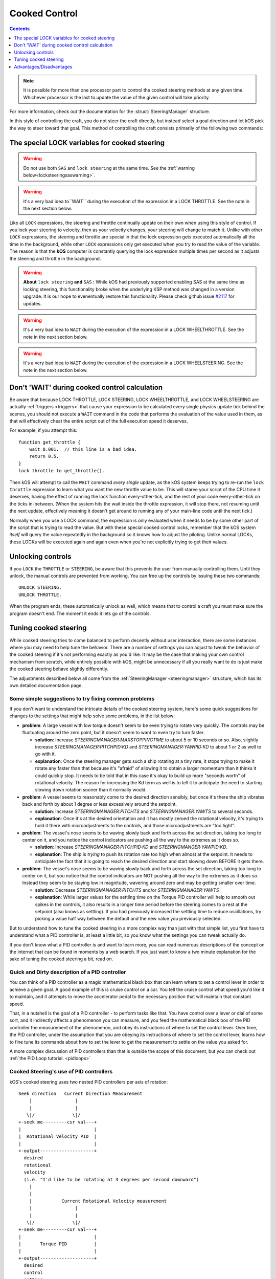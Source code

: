 .. _cooked:

Cooked Control
==============

.. contents:: Contents
    :local:
    :depth: 1

.. note::

    It is possible for more than one processor part to control the cooked
    steering methods at any given time.  Whichever processor is the last to
    update the value of the given control will take priority.

    .. versionchanged:: v1.1.3
        kOS no longer throws an error if multiple parts attempt to set the value
        of the same control.

For more information, check out the documentation for the :struct:`SteeringManager` structure.

In this style of controlling the craft, you do not steer the craft directly, but instead select a goal direction and let kOS pick the way to steer toward that goal. This method of controlling the craft consists primarily of the following two commands:

The special LOCK variables for cooked steering
----------------------------------------------

.. _LOCK THROTTLE:
.. object:: LOCK THROTTLE TO expression. // value range [0.0 .. 1.0]

    This sets the main throttle of the ship to *expression*. Where *expression* is a floating point number between 0.0 and 1.0. A value of 0.0 means the throttle is idle, and a value of 1.0 means the throttle is at maximum. A value of 0.5 means the throttle is at the halfway point, and so on.


    The expression used in this statement can be any formula and can
    call your own user functions.  Just make sure it returns a value
    in the range [0..1].

.. warning::

    Do not use both ``SAS`` and ``lock steering`` at the same time.
    See the :ref:`warning below<locksteeringsaswarning>`.

.. warning::

    It's a very bad idea to``WAIT`` during the execution of the expression in a
    LOCK THROTTLE.  See the note in the next section below.

.. _LOCK STEERING:
.. object:: LOCK STEERING TO expression.

    This sets the direction **kOS** should point the ship where *expression* is a :struct:`Vector` or a :ref:`Direction <direction>` created from a :ref:`Rotation <rotation>` or :ref:`Heading <heading>`:

        A Rotation expressed as ``R(pitch,yaw,roll)``. Note that pitch, yaw and roll are not based on the horizon, but based on an internal coordinate system used by **KSP** that is hard to use. Thankfully, you can force the rotation into a sensible frame of reference by adding a rotation to a known direction first.

        To select a direction that is 20 degrees off from straight up::

            LOCK STEERING TO Up + R(20,0,0).

        To select a direction that is due east, aimed at the horizon::

            LOCK STEERING TO North + R(0,90,0).

        ``UP`` and ``NORTH`` are the only two predefined rotations.

    :ref:`Heading <heading>`

        A heading expressed as ``HEADING(compass, pitch)``. This will aim 30 degrees above the horizon, due south::

            LOCK STEERING TO HEADING(180, 30).

    :struct:`Vector`

        Any vector can also be used to lock steering::

            LOCK STEERING TO V(100,50,10).

        Note that the internal coordinate system for ``(X,Y,Z)`` is quite complex to explain. To aim in the opposite of the surface velocity direction::

            LOCK STEERING TO (-1) * SHIP:VELOCITY:SURFACE.

        The following aims at a vector which is the cross product of velocity and direction down to the SOI planet - in other words, it aims at the "normal" direction to the orbit::

            LOCK STEERING TO VCRS(SHIP:VELOCITY:ORBIT, BODY:POSITION).

    ``"kill"`` string

        Steering may also be locked to the special string value of ``"kill"``
        which tells the steering manager to attempt to stop any vessel rotation,
        much like the stock SAS's stability assist mode.


Like all ``LOCK`` expressions, the steering and throttle continually update on their own when using this style of control. If you lock your steering to velocity, then as your velocity changes, your steering will change to match it. Unlike with other ``LOCK`` expressions, the steering and throttle are special in that the lock expression gets executed automatically all the time in the background, while other ``LOCK`` expressions only get executed when you try to read the value of the variable. The reason is that the **kOS** computer is constantly querying the lock expression multiple times per second as it adjusts the steering and throttle in the background.

.. _locksteeringsaswarning:
.. warning::

    **About** ``lock steering`` **and** ``SAS`` **:**  While kOS had previously supported
    enabling SAS at the same time as locking steering, this functionality broke
    when the underlying KSP method was changed in a version upgrade.  It is our
    hope to evenentually restore this functionality.  Please check github issue
    `#2117 <https://github.com/KSP-KOS/KOS/issues/2117>`_ for updates.

.. _LOCK WHEELTHROTTLE:
.. object:: LOCK WHEELTHROTTLE TO expression. // value range [-1.0 .. 1.0]

    **(For Rovers)** This is used to control the throttle that is used when
    driving a wheeled vehicle on the ground.  It is an entirely independent
    control from the flight throttle used with ``LOCK THROTTLE`` above.
    It is analogous to holding the 'W' (value of +1) or 'S' (value of -1)
    key when driving a rover manually under default keybindings.

    ``WHEELTHROTTLE`` allows you to set
    a negative value, up to -1.0, while ``THROTTLE`` can't go below zero.
    A negative value means you are trying to accelerate in reverse.

    Unlike trying to drive manually, using ``WHEELTHROTTLE`` in kOS does
    not cause the torque wheels to engage as well.  In stock KSP using
    the 'W' or 'S' keys on a rover engages both the wheel driving AND the
    torque wheel rotational power.  In kOS those two features are
    done independently.

    The expression used in this statement can be any formula and can
    call your own user functions.  Just make sure it returns a value
    in the range [0..1].

.. warning::

    It's a very bad idea to ``WAIT`` during the execution of the expression in a
    LOCK WHEELTHROTTLE.  See the note in the next section below.

.. _LOCK WHEELSTEERING:
.. object:: LOCK WHEELSTEERING TO expression.

   **(For Rovers)** This is used to tell the rover's cooked steering
   where to go.  The rover's cooked steering doesn't use nearly as
   sophisticated a PID control system as the flight cooked steering
   does, but it does usually get the job done, as driving has more
   physical effects that help dampen the steering down automatically.

   There are 3 kinds of value understood by WHEELSTEERING:

   - :struct:`GeoCoordinates` - If you lock wheelsteering to a
     :struct:`GetCoordinates`, that will mean the rover will try to steer in
     whichever compass direction will aim at that location.

   - :struct:`Vessel` - If you try to lock wheelsteering to a vessel,
     that will mean the rover will try to steer in whichever compass
     direction will aim at that vessel.  The vessel being aimed at
     does not need to be landed.  If it is in the sky, the rover will
     attempt to aim at a location directly underneath it on the ground.

   - *Scalar Number* - If you try to lock wheelsteering to just a plain
     scalar number, that will mean the rover will try to aim at that
     compass heading.  For example ``lock wheelsteering to 45.`` will
     try to drive the rover northeast.

   For more precise control over steering, you can use raw steering to
   just directly tell the rover to yaw left and right as it drives and
   that will translate into wheel steering provided the vessel is landed
   and you have a probe core aiming the right way.

   **A warning about WHEELSTEERING and vertically mounted probe cores**:

   If you built your rover in such a way that the probe core controlling it
   is stack-mounted facing up at the sky when the rover is driving, that
   will confuse the ``lock WHEELSTEERING`` cooked control mechanism.  This
   is a common building pattern for KSP players and it seems to work okay
   when driving manually, but when driving by a kOS script, the fact that
   the vessel's facing is officially pointing up at the sky causes it to
   get confused.  If you notice that your rover tends to drive in the
   correct direction only when on a flat or slight downslope, but then
   turns around and around in circles when driving toward the target
   requires going up a slope, then this may be exactly what's happening.
   When it tilted back, the 'forward' vector aiming up at the sky started
   pointing behind it, and the cooked steering thought the rover was
   aimed in the opposite direction to the way it was really going.
   To fix this problem, either mount your rover probe core facing the
   front of the rover, or perform a "control from here" on some forward
   facing docking port or something like that to get it to stop thinking
   of the sky as "forward".

.. warning::

    It's a very bad idea to ``WAIT`` during the execution of the expression in a
    LOCK WHEELSTEERING.  See the note in the next section below.


Don't 'WAIT' during cooked control calculation
----------------------------------------------

Be aware that because LOCK THROTTLE, LOCK STEERING, LOCK
WHEELTHROTTLE, and LOCK WHEELSTEERING are actually
:ref:`triggers <triggers>` that cause your expression
to be calculated every single physics update tick behind
the scenes, you should not execute a ``WAIT`` command
in the code that performs the evaluation of the value
used in them, as that will effectively cheat the entire
script out of the full execution speed it deserves.

For example, if you attempt this::

    function get_throttle {
        wait 0.001.  // this line is a bad idea.
        return 0.5.
    }
    lock throttle to get_throttle().

Then kOS will attempt to call the ``WAIT`` command *every single*
update, as the kOS system keeps trying to re-run the
``lock throttle`` expression to learn what you want the new
throttle value to be. This will starve your script of the
CPU time it deserves, having the effect of running the
lock function every-other-tick, and the rest of your code
every-other-tick on the ticks in-between.  (When the system
hits the wait inside the throttle expression, it will stop
there, not resuming until the next update, effectively meaning
it doesn't get around to running any of your main-line code
until the next tick.)

Normally when you use a LOCK command, the expression is only evaluated
when it needs to be by some other part of the script that is trying
to read the value.  But with these special cooked control locks,
remember that the kOS system *itself* will query the value repeatedly
in the background so it knows how to adjust the piloting.  Unlike
normal LOCKs, these LOCKs will be executed again and again even when
you're not explicitly trying to get their values.


Unlocking controls
------------------

If you ``LOCK`` the ``THROTTLE`` or ``STEERING``, be aware that this prevents the user from manually controlling them. Until they unlock, the manual controls are prevented from working. You can free up the controls by issuing these two commands::

    UNLOCK STEERING.
    UNLOCK THROTTLE.

When the program ends, these automatically unlock as well, which means that to control a craft you must make sure the program doesn't end. The moment it ends it lets go of the controls.

.. _cooked_tuning:

Tuning cooked steering
----------------------

While cooked steering tries to come balanced to perform decently without user
interaction, there are some instances where you may need to help tune the
behavior.  There are a number of settings you can adjust to tweak the
behavior of the cooked steering if it's not performing exactly as you'd
like.  It may be the case that making your own control mechanism from
scratch, while entirely possible with kOS, might be unnecessary if all
you really want to do is just make the cooked steering behave slightly
differently.

The adjustments described below all come from the
:ref:`SteeringManager <steeringmanager>` structure, which
has its own detailed documentation page.

Some simple suggestions to try fixing common problems
~~~~~~~~~~~~~~~~~~~~~~~~~~~~~~~~~~~~~~~~~~~~~~~~~~~~~

If you don't want to understand the intricate details of the cooked
steering system, here's some quick suggestions for changes to the
settings that might help solve some problems, in the list below:

- **problem**: A large vessel with low torque doesn't seem to be even trying to
  rotate very quickly.  The controls may be fluctuating around the zero point,
  but it doesn't seem to want to even try to turn faster.

  - **solution**: Increase `STEERINGMANAGER:MAXSTOPPINGTIME` to about 5 or
    10 seconds or so.  Also, slightly increase `STEERINGMANAGER:PITCHPID:KD`
    and `STEERINGMANAGER:YAWPID:KD` to about 1 or 2 as well to go with it.

  - **explanation**: Once the steering manager gets such a ship rotating at
    a tiny rate, it stops trying to make it rotate any faster than that
    because it's "afraid" of allowing it to obtain a larger momentum than it
    thinks it could quickly stop.  It needs to be told that in this case
    it's okay to build up more "seconds worth" of rotational velocity.  The
    reason for increasing the Kd term as well is to tell it to anticipate
    the need to starting slowing down rotation sooner than it normally
    would.

- **problem**: A vessel seems to reasonably come to the desired direction
  sensibly, but once it's there the ship vibrates back and forth by about 1
  degree or less excessively around the setpoint.

  - **solution**: Increase `STEERINGMANAGER:PITCHTS` and
    `STEERINGMANAGER:YAWTS` to several seconds.

  - **explanation**: Once it's
    at the desired orientation and it has mostly zeroed the rotational
    velocity, it's trying to hold it there with microadjustments to the
    controls, and those microadjustments are "too tight".

- **problem**: The vessel's nose seems to be waving slowly back and forth
  across the set direction, taking too long to center on it, and you notice
  the control indicators are pushing all the way to the extremes as it does
  so.

  - **solution**: Increase `STEERINGMANAGER:PITCHPID:KD` and
    `STEERINGMANGER:YAWPID:KD`.

  - **explanation**: The ship is *trying* to
    push its rotation rate too high when almost at the setpoint.  It needs
    to anticipate the fact that it is going to reach the desired direction
    and start slowing down BEFORE it gets there.

- **problem**: The vessel's nose seems to be waving slowly back and forth across
  the set direction, taking too long to center on it, but you notice that the
  control indicators are NOT pushing all the way to the extremes as it does
  so.  Instead they seem to be staying low in magnitude, wavering around zero
  and may be getting smaller over time.

  - **solution**: Decrease `STEERINGMANAGER:PITCHTS` and/or
    `STEERINGMANAGER:YAWTS`

  - **explanation**: While larger values for the
    settling time on the Torque PID controller will help to smooth out
    spikes in the controls, it also results in a longer time period before
    the steering comes to a rest at the setpoint (also knows as settling).
    If you had previously increased the settling time to reduce
    oscillations, try picking a value half way between the default and the
    new value you previously selected.


But to understand how to tune the cooked steering in a more complex way than
just with that simple list, you first have to understand what a PID controller
is, at least a little bit, so you know what the settings you can tweak
actually do.

If you don't know what a PID controller is and want to learn more, you can
read numerous descriptions of the concept on the internet that can be found
in moments by a web search.  If you just want to know a two minute explanation
for the sake of tuning the cooked steering a bit, read on.

Quick and Dirty description of a PID controller
~~~~~~~~~~~~~~~~~~~~~~~~~~~~~~~~~~~~~~~~~~~~~~~

You can think of a PID controller as a magic mathematical black box that can
learn where to set a control lever in order to achieve a given goal.  A good
example of this is cruise control on a car.  You tell the cruise control
what speed you'd like it to maintain, and it attempts to move the accelerator
pedal to the necessary position that will maintain that constant speed.

That, in a nutshell is the goal of a PID controller - to perform tasks
like that.  You have control over a lever or dial of some sort, and it
indirectly affects a phenomenon you can measure, and you feed the
mathematical black box of the PID controller the measurement of the
phenomenon, and obey its instructions of where to set the control lever.
Over time, the PID controller, under the assumption that you are obeying
its instructions of where to set the control lever, learns how to fine
tune its commands about how to set the lever to get the measurement to
settle on the value you asked for.

A more complex discussion of PID controllers than that is outside the
scope of this document, but you can check out :ref:`the PID Loop tutorial. <pidloops>`

Cooked Steering's use of PID controllers
~~~~~~~~~~~~~~~~~~~~~~~~~~~~~~~~~~~~~~~~

.. highlight:: none

kOS's cooked steering uses two nested PID controllers per axis of rotation::

    Seek direction   Current Direction Measurement
        |                |
        |                |
       \|/              \|/
    +-seek me---------cur val---+
    |                           |
    |  Rotational Velocity PID  |
    |                           |
    +-output--------------------+
      desired
      rotational
      velocity
      (i.e. "I'd like to be rotating at 3 degrees per second downward")
        |
        |
        |           Current Rotational Velocity measurement
        |                |
        |                |
       \|/              \|/
    +-seek me---------cur val---+
    |                           |
    |       Torque PID          |
    |                           |
    +-output--------------------+
      desired
      control
      setting
      (i.e. "ship:control:pitch should be -0.2")
        |
        |
        |
        |
       \|/
    Feed this control value to KSP.  (This is the value you can see
    on the control indicator meters in the lower-left of the screen).

.. highlight:: kerboscript

.. _cooked_omega_pid:

The Rotational Velocity PID
:::::::::::::::::::::::::::

The first PID controller looks at the current direction the ship is pointed,
versus the direction the ship is meant to be pointed, and uses the offset
between the two to decide how to set the desired rotational velocity (rate
at which the angle is changing).

The suffixes to :ref:`SteeringManager <steeringmanager>` allow direct
manipulation of the rotational velocity's PID tuning parameters.

.. _cooked_torque_pid:

The Torque PID
::::::::::::::

But there is no such thing as a lever that directly controls the rotational
velocity.  What there is, is a lever that directly controls the rotational
*acceleration*.  When you pull on the yoke (i.e. hold down the "S" key),
you are telling the ship to either rotate *faster*  or *slower* than it
already is.

So given a result from the Rotational Velocity PID, with a desired
rotational velocity to seek, the second PID controller takes over,
the Torque PID, which uses that information to choose how to set
the actual controls themselves (i.e. the WASDQE controls) to accelerate
toward that goal rotational velocity.

The suffixes to :ref:`SteeringManager <steeringmanager>` don't quite
allow direct manipulation of the torque PID tuning parameters Kp, Ki,
and Kd, because they are calculated indirectly from the ship's own
attributes.  However, there are several suffixes to
:ref:`SteeringManager <steeringmanager>` that allow you to make
indirect adjustments to them that are used in calculating the values
it uses for Kp, Ki, and Kd.

****

This technique of using two different PID controllers, the first one
telling the second one which seek value to use, and the second one
actually being connected to the control "lever", is one of many ways of dealing
with a phenomenon with two levels of indirection from the control.

Keeping the above two things separate, the rotational velocity PID
versus the Torque PID, is important in knowing which setting
you need to tweak in order to achieve the desired effect.

One pair of PID's per axis of rotation
::::::::::::::::::::::::::::::::::::::

The above pair of controllers is replicated per each of the 3 axes of
rotation, for a total of 6 altogether.  Some of the settings you can
adjust affect all 3 axes together, while others are specific to just
one.  See the descriptions of each setting carefully to know which is
which.

Corrects 2 axes first, then the 3rd
:::::::::::::::::::::::::::::::::::

The cooked steering tries to correct first the pitch and yaw, to aim
the rocket at the desired pointing vector, then only after it's very
close to finishing that task does it allow the 3rd axis, the roll axis,
to correct itself.  This is because if you try correcting all three at
the same time, it causes the cooked steering to describe a curved arc
toward its destination orientation, rather than rotating straight
towards it.

This behavior is correct for rockets with radial symmetry, but is
probably a bit wrong for trying to steer an airplane to a new heading
while in atmosphere.  For flying an airplane to a new heading, it's
still best to make your own control scheme from scratch with raw steering.


The settings to change
::::::::::::::::::::::

First, you can modify how kOS decides how fast the ship should turn::

    // MAXSTOPPINGTIME tells kOS how to calculate the maximum allowable
    // angular velocity the Rotational Velocity PID is allowed to output.
    // Increasing the value will result in the ship turning
    // faster, but it may introduce more overshoot.
    // Adjust this setting if you have a small amount of torque on a large mass,
    // or if your ship appears to oscillate back and forth rapidly without
    // moving towards the target direction.
    SET STEERINGMANAGER:MAXSTOPPINGTIME TO 10.

    // You can also modify the PID constants that calculate desired angular
    // velocity based on angular error, in the angular velocity PID controller.
    // Note that changes made directly to the PIDLoop's MINIMUM and MAXIMUM
    // suffixes will be overwritten based on the value MAXSTOPPINGTIME, the
    // ship's torque and moment of inertia.
    // These values will require precision and testing to ensure consistent
    // performance.
    // Beware of large KD values: Due to the way angular velocity and part
    // facing directions are calculated in KSP, it is normal to have small rapid
    // fluctuations which may introduce instability in the derivative component.
    SET STEERINGMANAGER:PITCHPID:KP TO 0.85.
    SET STEERINGMANAGER:PITCHPID:KI TO 0.5.
    SET STEERINGMANAGER:PITCHPID:KD TO 0.1.

Second, you can change how the controls are manipulated to achieve the desired
angular velocity.  This is for the Torque PID mentioned above.  Internally,
kOS uses the ship's available torque and moment of inertial to dynamically
calculate the PID constants.  Then the desired torque is calculated based on
the desired angular velocity.  The steering controls are then set based on
the the percentage the desired torque is of the available torque.  You can
change the settling time for the torque calculation along each axis::

    // Increase the settling time to slow down control reaction time and
    // reduce control spikes.  This is helpful in vessels that wobble enough to
    // cause fluctuations in the measured angular velocity.
    // This is recommended if your ship turns towards the target direction well
    // but then oscillates when close to the target direction.
    SET STEERINGMANAGER:PITCHTS TO 10.
    SET STEERINGMANAGER:ROLLTS TO 5.

If you find that kOS is regularly miscalculating the available torque, you can
also define an adjust bias, or factor.  Check out these :struct:`SteeringManager`
suffixes for more details: PITCHTORQUEADJUST, YAWTORQUEADJUST, ROLLTORQUEADJUST,
PITCHTORQUEFACTOR, YAWTORQUEFACTOR, ROLLTORQUEFACTOR

Advantages/Disadvantages
------------------------

The advantage of "Cooked" control is that it is simpler to write scripts
for, but the disadvantage is that you have only partial control over
the details of the motion.

Cooked controls perform best on ships that do not rely heavily on control
surfaces, have medium levels of torque, and are structurally stable.  You can
improve the control by placing the ship's root part or control part close to the
center of mass (preferably both).  Adding struts to critical joints (like
decouplers) or installing a mod like Kerbal Joint Reinforcement will also help.

But because of the impossibility of finding one setting that is universally
correct for all possible vessels, sometimes the only way to make cooked
steering work well for you is to adjust the parameters as described above,
or to make your own steering control from scratch using raw steering.
